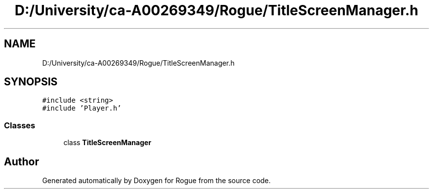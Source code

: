 .TH "D:/University/ca-A00269349/Rogue/TitleScreenManager.h" 3 "Wed Nov 17 2021" "Version 1.0" "Rogue" \" -*- nroff -*-
.ad l
.nh
.SH NAME
D:/University/ca-A00269349/Rogue/TitleScreenManager.h
.SH SYNOPSIS
.br
.PP
\fC#include <string>\fP
.br
\fC#include 'Player\&.h'\fP
.br

.SS "Classes"

.in +1c
.ti -1c
.RI "class \fBTitleScreenManager\fP"
.br
.in -1c
.SH "Author"
.PP 
Generated automatically by Doxygen for Rogue from the source code\&.
